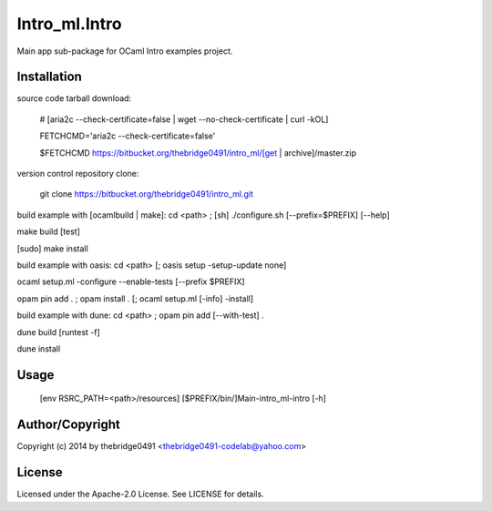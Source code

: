 Intro_ml.Intro
===========================================
.. .rst to .html: rst2html5 foo.rst > foo.html
..                pandoc -s -f rst -t html5 -o foo.html foo.rst

Main app sub-package for OCaml Intro examples project.

Installation
------------
source code tarball download:
    
        # [aria2c --check-certificate=false | wget --no-check-certificate | curl -kOL]
        
        FETCHCMD='aria2c --check-certificate=false'
        
        $FETCHCMD https://bitbucket.org/thebridge0491/intro_ml/[get | archive]/master.zip

version control repository clone:
        
        git clone https://bitbucket.org/thebridge0491/intro_ml.git

build example with [ocamlbuild | make]:
cd <path> ; [sh] ./configure.sh [--prefix=$PREFIX] [--help]

make build [test]

[sudo] make install

build example with oasis:
cd <path> [; oasis setup -setup-update none]

ocaml setup.ml -configure --enable-tests [--prefix $PREFIX]

opam pin add . ; opam install . [; ocaml setup.ml [-info] -install]

build example with dune:
cd <path> ; opam pin add [--with-test] .

dune build [runtest -f]

dune install

Usage
-----
        [env RSRC_PATH=<path>/resources] [$PREFIX/bin/]Main-intro_ml-intro [-h]

Author/Copyright
----------------
Copyright (c) 2014 by thebridge0491 <thebridge0491-codelab@yahoo.com>

License
-------
Licensed under the Apache-2.0 License. See LICENSE for details.
